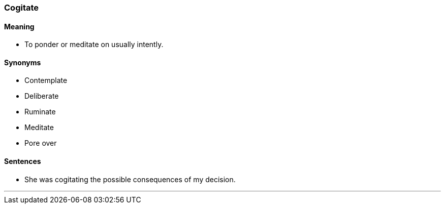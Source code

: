 === Cogitate

==== Meaning

* To ponder or meditate on usually intently.

==== Synonyms

* Contemplate
* Deliberate
* Ruminate
* Meditate
* Pore over

==== Sentences

* She was [.underline]#cogitating# the possible consequences of my decision.

'''

